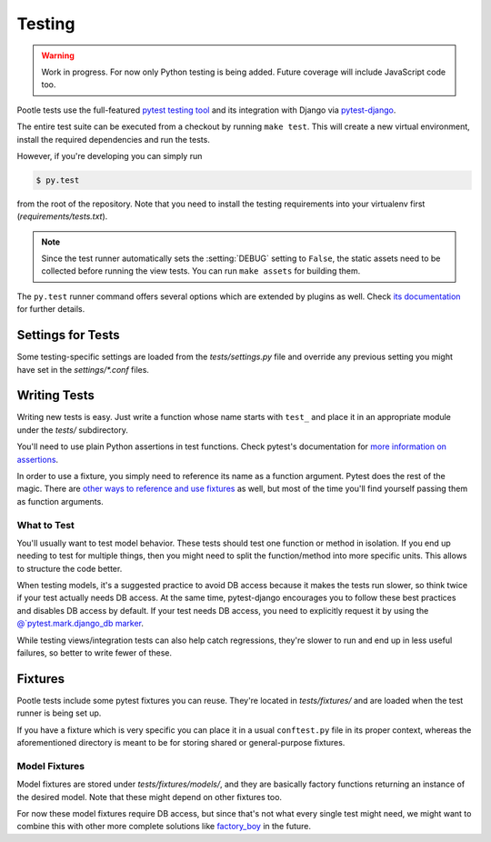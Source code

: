 .. _testing:

Testing
=======

.. warning::

   Work in progress. For now only Python testing is being added. Future
   coverage will include JavaScript code too.

Pootle tests use the full-featured `pytest testing tool
<http://pytest.org/latest/>`_ and its integration with Django via
`pytest-django <http://pytest-django.readthedocs.org/en/latest/>`_.

The entire test suite can be executed from a checkout by running ``make
test``. This will create a new virtual environment, install the required
dependencies and run the tests.

However, if you're developing you can simply run

.. code-block:: console

    $ py.test

from the root of the repository. Note that you need to install the testing
requirements into your virtualenv first (*requirements/tests.txt*).

.. note::

    Since the test runner automatically sets the :setting:`DEBUG` setting to
    ``False``, the static assets need to be collected before running the view
    tests. You can run ``make assets`` for building them.

The ``py.test`` runner command offers several options which are extended
by plugins as well. Check `its documentation <http://pytest.org/latest/>`_
for further details.


Settings for Tests
------------------

Some testing-specific settings are loaded from the *tests/settings.py*
file and override any previous setting you might have set in the
*settings/\*.conf* files.


Writing Tests
-------------

Writing new tests is easy. Just write a function whose name starts with
``test_`` and place it in an appropriate module under the *tests/*
subdirectory.

You'll need to use plain Python assertions in test functions. Check
pytest's documentation for `more information on assertions
<http://pytest.org/latest/assert.html>`_.

In order to use a fixture, you simply need to reference its name as a
function argument. Pytest does the rest of the magic. There are `other
ways to reference and use fixtures
<http://pytest.org/latest/fixture.html>`_ as well, but most of the time
you'll find yourself passing them as function arguments.

What to Test
^^^^^^^^^^^^

You'll usually want to test model behavior. These tests should test one
function or method in isolation. If you end up needing to test for
multiple things, then you might need to split the function/method into
more specific units. This allows to structure the code better.

When testing models, it's a suggested practice to avoid DB access because
it makes the tests run slower, so think twice if your test actually needs
DB access. At the same time, pytest-django encourages you to follow these
best practices and disables DB access by default. If your test needs DB
access, you need to explicitly request it by using the
`@`pytest.mark.django_db marker
<http://pytest-django.readthedocs.org/en/latest/helpers.html#pytest-mark-django-db-request-database-access>`_.

While testing views/integration tests can also help catch regressions,
they're slower to run and end up in less useful failures, so better to
write fewer of these.


Fixtures
--------

Pootle tests include some pytest fixtures you can reuse. They're located
in *tests/fixtures/* and are loaded when the test runner is being set up.

If you have a fixture which is very specific you can place it in a usual
``conftest.py`` file in its proper context, whereas the aforementioned
directory is meant to be for storing shared or general-purpose fixtures.

Model Fixtures
^^^^^^^^^^^^^^

Model fixtures are stored under *tests/fixtures/models/*, and they are
basically factory functions returning an instance of the desired model.
Note that these might depend on other fixtures too.

For now these model fixtures require DB access, but since that's not what
every single test might need, we might want to combine this with other
more complete solutions like `factory_boy
<https://factoryboy.readthedocs.org/en/latest/>`_ in the future.
